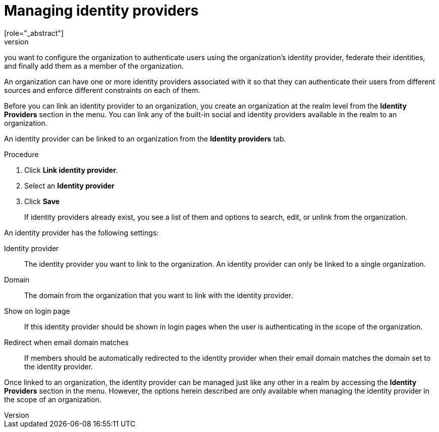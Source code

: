 [id="managing-organization-identity-providers_{context}"]

[[_managing_identity_provider_]]
=  Managing identity providers
[role="_abstract"]
An organization might have its own identity provider as the single source of truth for their identities. In this case,
you want to configure the organization to authenticate users using the organization's identity provider, federate their
identities, and finally add them as a member of the organization.

An organization can have one or more identity providers associated with it so that they can authenticate their users from
different sources and enforce different constraints on each of them.

Before you can link an identity provider to an organization, you create an organization at the realm level from the *Identity Providers*
section in the menu. You can link any of the built-in social and identity providers available in the realm to an organization.

An identity provider can be linked to an organization from the *Identity providers* tab.

.Procedure

. Click *Link identity provider*.
. Select an *Identity provider*
. Click *Save*
+

If identity providers already exist, you see a list of them and options to search, edit, or unlink from the organization.

An identity provider has the following settings:

Identity provider::
The identity provider you want to link to the organization. An identity provider can only be linked to a single organization.

Domain::
The domain from the organization that you want to link with the identity provider.

Show on login page::
If this identity provider should be shown in login pages when the user is authenticating in the scope of the organization.

Redirect when email domain matches::
If members should be automatically redirected to the identity provider when their email domain matches the domain set to the identity provider.

Once linked to an organization, the identity provider can be managed just like any other in a realm by accessing the *Identity Providers* section in the menu.
However, the options herein described are only available when managing the identity provider in the scope of an organization.
